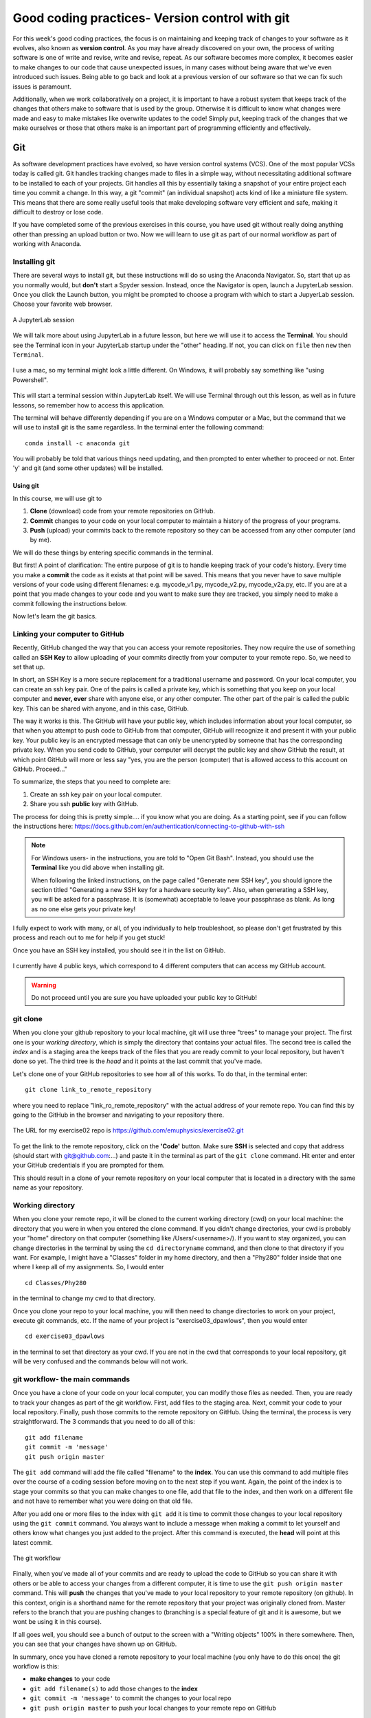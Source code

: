 Good coding practices- Version control with git
===============================================

For this week's good coding practices, the focus
is on maintaining and keeping track of changes
to your software as it evolves, also known as **version
control**. As you may have already discovered on your
own, the process of writing software is one of
write and revise, write and revise, repeat. As our
software becomes more complex, it becomes easier to make
changes to our code that cause unexpected issues,
in many cases without being aware that we've even
introduced such issues. Being able to go back and
look at a previous version of our software so that
we can fix such issues is paramount.

Additionally, when we work collaboratively on a project,
it is important to have a robust system that keeps track
of the changes that others make to software that is
used by the group. Otherwise it is difficult to
know what changes were made and easy to make mistakes
like overwrite updates to the code!
Simply put, keeping track of the changes that we make ourselves
or those that others make is an important part of programming
efficiently and effectively.

Git
---

As software development practices have evolved, so have
version control systems (VCS). One of the
most popular VCSs today is called git. Git handles
tracking changes made to files in a simple way,
without necessitating additional software to be installed
to each of your projects. Git handles all this by
essentially taking a snapshot of your entire project
each time you commit a change. In this way, a git "commit" (an
individual snapshot) acts
kind of like a miniature file system. This means that
there are some really useful tools that make developing
software very efficient and safe, making it
difficult to destroy or lose code.

If you have completed some of the previous exercises
in this course, you have used git without really
doing anything other than pressing an upload button or
two. Now we will learn to use git as part of
our normal workflow as part of working with Anaconda.

Installing git
^^^^^^^^^^^^^^

There are several ways to install git, but these instructions
will do so using the Anaconda Navigator. So, start that
up as you normally would, but **don't** start a Spyder
session. Instead, once the Navigator is open,
launch a JupyterLab session. Once you click the
Launch button, you might be prompted to choose
a program with which to start a JupyerLab session.
Choose your favorite web browser.

.. figure:: images/jupyterlab.png
    :width: 600px
    :align: center
    :alt: jupyter lab session

    A JupyterLab session

We will talk more about using JupyterLab in a future
lesson, but here we will use it to access
the **Terminal**. You should see the Terminal icon
in your JupyterLab startup under the "other" heading.
If not, you can click on ``file`` then ``new`` then ``Terminal``.

.. figure:: images/terminal.png
    :width: 600px
    :align: center
    :alt: terminal

    I use a mac, so my terminal might look a little
    different. On Windows, it will probably say
    something like "using Powershell".

This will start a terminal session within JupyterLab
itself. We will use Terminal through out this
lesson, as well as in future lessons,
so remember how to access this application.

The terminal will behave differently
depending if you are on a Windows computer or a Mac,
but the command that we will use to install
git is the same regardless. In the terminal enter
the following command:

::

  conda install -c anaconda git

You will probably be told that various things need updating,
and then prompted to enter whether to proceed or not.
Enter 'y' and git (and some other updates) will
be installed.

.. _using_git:

Using git
*********

In this course, we will use git to

1. **Clone** (download) code from your remote repositories on GitHub.
2. **Commit** changes to your code on your local computer
   to maintain a history of the progress of your programs.
3. **Push** (upload) your commits back to the remote repository so
   they can be accessed from any other computer
   (and by me).

We will do these things by entering specific commands
in the terminal.

But first! A point of clarification: The entire purpose of git
is to handle keeping track of your code's history. Every time you make a **commit**
the code as it exists at that point will be saved. This means that you never have to
save multiple versions of your code using different filenames: e.g. mycode_v1.py,
mycode_v2.py, mycode_v2a.py, etc. If you are at a point that you made changes to your
code and you want to make sure they are tracked, you simply need to
make a commit following the instructions below.

Now let's learn the git basics.

Linking your computer to GitHub
^^^^^^^^^^^^^^^^^^^^^^^^^^^^^^^
Recently, GitHub changed the way that you can access your remote repositories. They
now require the use of something called an **SSH Key** to allow uploading of
your commits directly from your computer to your remote repo. So, we need to set
that up.

In short, an SSH Key is a more secure replacement for a traditional username and password.
On your local computer, you can create an ssh key pair. One of the pairs is
called a private key, which is something that you keep on your local computer and
**never, ever** share with anyone else, or any other computer. The other
part of the pair is called the public key. This can be shared with anyone, and in
this case, GitHub.

The way it works is this. The GitHub will have your public key, which includes
information about your local computer, so that when you attempt to push
code to GitHub from that computer, GitHub will recognize it and present it
with your public key. Your public key is an encrypted message that can only
be unencrypted by someone that has the corresponding private key. When you
send code to GitHub, your computer will decrypt the public key and
show GitHub the result, at which point GitHub will more or less say "yes, you are the
person (computer) that is allowed access to this account on GitHub. Proceed..."

To summarize, the steps that you need to complete are:

1. Create an ssh key pair on your local computer.
2. Share you ssh **public** key with GitHub.

The process for doing this is pretty simple.... if you know what you are doing.
As a starting point, see if you can follow the instructions here:
https://docs.github.com/en/authentication/connecting-to-github-with-ssh

.. note::
  For Windows users- in the instructions, you are told to "Open Git Bash". Instead, you should
  use the **Terminal** like you did above when installing git.

  When following the linked instructions, on the page called "Generate new SSH key",
  you should ignore the section titled "Generating a new SSH key for a hardware security key".
  Also, when generating a SSH key, you will be asked for a passphrase. It is (somewhat) acceptable
  to leave your passphrase as blank. As long as no one else gets your private key!

I fully expect to work with many, or all, of you individually to help
troubleshoot, so please don't get frustrated by this process and reach out
to me for help if you get stuck!

Once you have an SSH key installed, you should see it in the list on GitHub.

.. figure:: images/sshkeys.png
    :width: 600px
    :align: center
    :alt: ssh keys

    I currently have 4 public keys, which correspond to 4 different computers
    that can access my GitHub account.

.. warning::
  Do not proceed until you are sure you have uploaded your public key to GitHub!

git clone
^^^^^^^^^
When you clone your github repository to your local machine, git will use three "trees" to manage your
project. The first one is your *working directory*,
which is simply the directory that contains your
actual files. The second tree is called the *index*
and is a staging area the keeps track of the files that
you are ready commit to your local repository, but haven't done so yet. The third tree is the *head* and it points at the last commit that you've made.

Let's clone one of your GitHub repositories to
see how all of this works. To do that, in the terminal enter:

::

  git clone link_to_remote_repository

where you need to replace "link_ro_remote_repository"
with the actual address of your remote repo. You can find this by going to
the GitHub in the browser and navigating to your
repository there.

.. figure:: images/remoterepo.png
    :width: 600px
    :align: center
    :alt: a remote GitHub

    The URL for my exercise02 repo is
    https://github.com/emuphysics/exercise02.git

To get the link to the remote repository, click
on the **'Code'** button. Make sure **SSH** is selected
and copy that address (should start with git@github.com:...) and
paste it in the terminal as part of the ``git clone``
command. Hit enter and enter your GitHub credentials
if you are prompted for them.

This should result in a clone of your remote repository
on your local computer that is located in a directory
with the same name as your repository.

.. _working_directory:

Working directory
^^^^^^^^^^^^^^^^^

When you clone your remote repo, it will be
cloned to the current working directory (cwd) on your local machine: the directory that you were
in when you entered the clone command. If you
didn't change directories, your cwd is
probably your "home" directory on that computer
(something like /Users/<username>/).
If you want to stay organized, you can change directories in the
terminal by using the
``cd directoryname`` command, and then clone
to that directory if you want. For example, I might have a
"Classes" folder in my home directory, and then a "Phy280" folder
inside that one where I keep all of my assignments. So, I would
enter

::

  cd Classes/Phy280

in the terminal to change my cwd to that directory.

Once you clone your repo to your local machine, you will then
need to change directories to work on your project, execute git
commands, etc. If the name of your project is "exercise03_dpawlows", then you
would enter

::

  cd exercise03_dpawlows

in the terminal to set that directory as your cwd. If you are not
in the cwd that corresponds to your local repository, git will
be very confused and the commands below will not work.

.. _git_workflow:

git workflow- the main commands
^^^^^^^^^^^^^^^^^^^^^^^^^^^^^^^

Once you have a clone of your code on your local computer,
you can modify those files as needed. Then,
you are ready to track your changes as part of the git
workflow. First, add files to the staging area. Next,
commit your code to your local repository.
Finally, push those commits to the remote repository
on GitHub. Using the terminal, the process is very straightforward.
The 3 commands that you need to do all of this:

::

  git add filename
  git commit -m 'message'
  git push origin master

The ``git add`` command will add the file called "filename"
to the **index**. You can use this command to add multiple
files over the course of a coding session before
moving on to the next step if you want. Again, the point of the index is to stage your commits so that
you can make changes to one file, add that file to the index,
and then work on a different file and not have to remember
what you were doing on that old file.

After you add one or more files to the index with
``git add`` it is time to commit those changes to your
local repository using the ``git commit`` command.
You always want to include a message when making a commit
to let yourself and others know what changes you just
added to the project. After this command is executed,
the **head** will point at this latest commit.

.. figure::  images/workflow.png
      :width: 300px
      :align: center
      :alt: workflow

      The git workflow

Finally, when you've made all of your commits and
are ready to upload the code to GitHub so you can share
it with others or be able to access your changes
from a different computer, it is time to
use the ``git push origin master`` command. This will
**push** the changes that you've made to your local
repository to your remote repository (on github).
In this context,
origin is a shorthand name for the remote repository
that your project was originally cloned from. Master
refers to the branch that you are pushing changes to
(branching is a special feature of git and it is
awesome, but we wont be using it in this course).


If all goes well, you should see a bunch of output
to the screen with a "Writing objects" 100%
in there somewhere. Then, you can see that
your changes have shown up on GitHub.

In summary, once you have cloned a remote repository
to your local machine (you only have to do this once) the git workflow is this:

* **make changes** to your code
* ``git add filename(s)`` to add those changes to the
  **index**
* ``git commit -m 'message'`` to commit the changes to
  your local repo
* ``git push origin master`` to push your local changes
  to your remote repo on GitHub

git pull
^^^^^^^^

If your remote repository has changed and your local
repository is behind (this will happen if
I push changes to a repository that you have already cloned or if you work on multiple computers), you can use the ``git pull``
command to **pull** (download and update) your local repo.


git status
^^^^^^^^^^

Did you forget which files you've changed and which
you've added to the staging area? Did you
commit those changes that you were working on 2 hours
ago? These questions and more are answered by
the ``git status`` command. This command will tell
you what you've changed and what you still need to commit
so you always know where your files are at in the
git workflow. Use if often. But note, it will
not tell you if you've pushed changes to your remote
repository. You can use ``git diff master origin/master``
to do that.

Issues
^^^^^^^^

Chances are, you will do something, sometime, and
either your commit or push will not work as expected.
It happens. Figuring out what went and how to fix
it really takes experience working with git because
each case is different. So, for our purposes, I want
to give you the secret trick to fixing all git issues.

.. figure:: images/xkcd.png
    :width: 300px
    :align: center
    :alt: xkcd git

    Seriously, do this. [source: xkcd.com]
